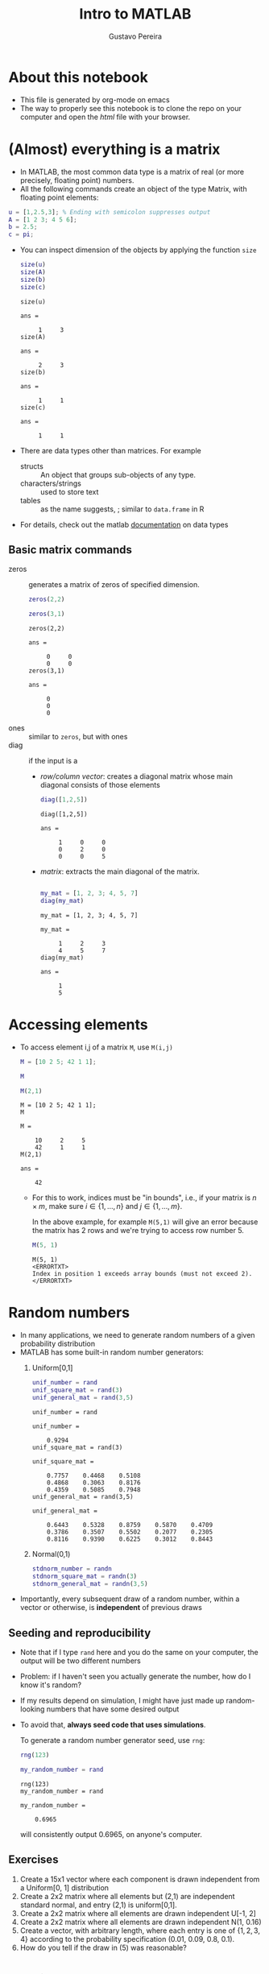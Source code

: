 #+TITLE: Intro to MATLAB 
#+AUTHOR: Gustavo Pereira
#+HTML_HEAD: <link rel="stylesheet" href="https://gongzhitaao.org/orgcss/org.css" />

* About this notebook
  - This file is generated by org-mode on emacs 
  - The way to properly see this notebook is to clone the repo on your computer
    and open the /html/ file with your browser.   
  
* (Almost) everything is a matrix
  - In MATLAB, the most common data type is a matrix of real (or more precisely, floating point) numbers.
  - All the following commands create an object of the type Matrix, with floating point elements:
  #+begin_src matlab :session :exports code
    u = [1,2.5,3]; % Ending with semicolon suppresses output
    A = [1 2 3; 4 5 6];
    b = 2.5;
    c = pi;
  #+end_src
      - You can inspect dimension of the objects by applying the function ~size~
        #+begin_src matlab :session :exports both
          size(u)
          size(A)
          size(b)
          size(c)
        #+end_src

        #+RESULTS:
        #+begin_example
        size(u)

        ans =

             1     3
        size(A)

        ans =

             2     3
        size(b)

        ans =

             1     1
        size(c)

        ans =

             1     1
        #+end_example
      - There are data types other than matrices. For example
        + structs :: An object that groups sub-objects of any type.
        + characters/strings :: used to store text
        + tables :: as the name suggests, ; similar to ~data.frame~ in R
      - For details, check out the matlab [[https://www.mathworks.com/help/matlab/data-types.html][documentation]] on data types

** Basic matrix commands

   - zeros :: generates a matrix of zeros of specified dimension.
     #+begin_src matlab :session :exports both
       zeros(2,2)

       zeros(3,1)
     #+end_src

     #+RESULTS:
     #+begin_example
     zeros(2,2)

     ans =

          0     0
          0     0
     zeros(3,1)

     ans =

          0
          0
          0
     #+end_example
   - ones :: similar to ~zeros~, but with ones
   - diag :: if the input is  a
     + /row/column vector/: creates a diagonal matrix whose main diagonal consists of those elements

       #+begin_src matlab :session :exports both
         diag([1,2,5])
       #+end_src

       #+RESULTS:
       : diag([1,2,5])
       :
       : ans =
       :
       :      1     0     0
       :      0     2     0
       :      0     0     5

     + /matrix/:  extracts the main diagonal of the matrix.

       #+begin_src matlab :session :exports both

         my_mat = [1, 2, 3; 4, 5, 7]
         diag(my_mat)

       #+end_src

       #+RESULTS:
       #+begin_example
       my_mat = [1, 2, 3; 4, 5, 7]

       my_mat =

            1     2     3
            4     5     7
       diag(my_mat)

       ans =

            1
            5
       #+end_example

* Accessing elements
  - To access element i,j of a matrix ~M~, use ~M(i,j)~

    #+begin_src matlab :session :exports both
      M = [10 2 5; 42 1 1];

      M

      M(2,1)
    #+end_src

    #+RESULTS:
    #+begin_example
    M = [10 2 5; 42 1 1];
    M

    M =

        10     2     5
        42     1     1
    M(2,1)

    ans =

        42
    #+end_example

    + For this to work, indices must be "in bounds", i.e., if your matrix is
      $n\times m$, make sure $i \in \{1,\ldots, n\}$ and $j \in \{1,\ldots,
      m\}$.

      In the above example, for example ~M(5,1)~ will give an error because the
      matrix has 2 rows and we're trying to access row number 5.
      #+begin_src matlab :session :exports both
        M(5, 1)
      #+end_src

      #+RESULTS:
      : M(5, 1)
      : <ERRORTXT>
      : Index in position 1 exceeds array bounds (must not exceed 2).
      : </ERRORTXT>

* Random numbers
  
  - In many applications, we need to generate random numbers of a given probability distribution
  - MATLAB has some built-in random number generators:
    1) Uniform[0,1]
       #+begin_src matlab :session :exports both
         unif_number = rand
         unif_square_mat = rand(3)
         unif_general_mat = rand(3,5)
       #+end_src

       #+RESULTS:
       #+begin_example
       unif_number = rand

       unif_number =

           0.9294
       unif_square_mat = rand(3)

       unif_square_mat =

           0.7757    0.4468    0.5108
           0.4868    0.3063    0.8176
           0.4359    0.5085    0.7948
       unif_general_mat = rand(3,5)

       unif_general_mat =

           0.6443    0.5328    0.8759    0.5870    0.4709
           0.3786    0.3507    0.5502    0.2077    0.2305
           0.8116    0.9390    0.6225    0.3012    0.8443
       #+end_example
    2) Normal(0,1)

       #+begin_src matlab :session :exports both
         stdnorm_number = randn
         stdnorm_square_mat = randn(3)
         stdnorm_general_mat = randn(3,5)
       #+end_src
  - Importantly, every subsequent draw of a random number, within a vector or
    otherwise, is *independent* of previous draws

** Seeding and reproducibility

   - Note that if I type ~rand~ here and you do the same on your computer, the
     output will be two different numbers
   - Problem: if I haven't seen you actually generate the number, how do I know it's random?
   - If my results depend on simulation, I might have just made up random-looking numbers that have some desired output
   - To avoid that, *always seed code that uses simulations*.

     To generate a random number generator seed, use ~rng~:
     #+begin_src matlab :session :exports both
       rng(123)

       my_random_number = rand
     #+end_src

     #+RESULTS:
     : rng(123)
     : my_random_number = rand
     :
     : my_random_number =
     :
     :     0.6965
     will consistently output 0.6965, on anyone's computer.


** Exercises
   1) Create a 15x1 vector where each component is drawn independent from a Uniform[0, 1] distribution
   2) Create a 2x2 matrix where all elements but (2,1) are independent standard normal, and entry (2,1) is uniform[0,1].
   3) Create a 2x2 matrix where all elements are drawn independent U[-1, 2]
   4) Create a 2x2 matrix where all elements are drawn independent N(1, 0.16)
   5) Create a vector, with arbitrary length, where each entry is one of
      $\{1,2,3,4\}$ according to the probability specification (0.01, 0.09,
      0.8, 0.1).
   6) How do you tell if the draw in (5) was reasonable?

* Plotting
  - The main plotting command for 2d plots is ~plot~
  - Examples:
    1) Plotting the square function for integers from 1 to 100
       #+begin_src matlab :session :results file graphics :exports both :file ./output/reci_example1.png
         x = 1:100;
         y = x.^2;

         figure; % Start a new plotting instance (not strictly necessary if this is the
                 % first plot)
         plot(x,y);
       #+end_src

       #+RESULTS:
       [[file:./output/reci_example1.png]]

    2) Note how Matlab creates a line by default. You can change this with the third argument in the plot function. For example,
       #+begin_src matlab :session :results file graphics :exports both :file ./output/reci_example2.png
         plot(x,y, 'o');
       #+end_src

       #+RESULTS:
       [[file:./output/reci_example2.png]]

       - That literally sets 'o' instead of a line. You can use '--' for a dashed line, '-.' for a dashed-dotted line, '+' for pluses, among other options
    3) For setting a color, append the starting letter of a sufficiently normal color. For example, '--r' will set a red dashed line.
       #+begin_src matlab :session :results file graphics :exports both :file ./output/reci_example3.png
         plot(x,y, '--r');
       #+end_src

       #+RESULTS:
       [[file:./output/reci_example3.png]]


** Comparing curves
   - Let's consider the following case: we want to compare the functions $x \mapsto x^2$ and $x \mapsto 0.5 + x/2$

   - There are two major ways of proceeding:
     1) *Two plots side by side*

        This can be done by using ~hold on~ and using the ~plot~ command twice:
        #+begin_src matlab :session :results file graphics :exports both :file ./output/reci_example4.png
          x = linspace(0, 1, 100); % Creates equally spaced range between 0 and 1 with 100 points
          y = x.^2;
          z = 0.5 + x/2;


          figure;
          hold on;
          plot(x,y);
          plot(x,z);

          legend('Square function', 'Affine function')
        #+end_src

        #+RESULTS:
        [[file:./output/reci_example4.png]]

        Alternatively, you can also put the y-axis vectors side by side in a matrix:
        #+begin_src matlab :session :results file graphics :exports both :file ./output/reci1_example5.png
          Y = [y' z'];

          figure;
          plot(x, Y);
          legend('Square function', 'Affine function') % Notice the order!
        #+end_src

        #+RESULTS:
        [[file:./output/reci_example5.png]]
        - Note that I took the transpose of inner vectors when defining ~Y~ matrix. Why?

     2) *Subplots.*

        As the name suggests, this technique creates multiple windows within a
        bigger window. The way to achieve this is with the ~subplot~ command.

        #+begin_src matlab :session :results file graphics :exports both :file ./output/reci1_example6.png

          figure;
          subplot(2,2,1)
          plot(x, x)


          subplot(2,2,2)
          plot(x, y)

          subplot(2,2,3)
          plot(x, z)

          subplot(2,2,4)
          plot(x, sin(10*x))
        #+end_src
        
        #+RESULTS:
        [[file:./output/reci_example6.png]]

** Example: two ways of plotting the density of a Chi^2 distribution
   - There are roughly two ways of plotting the density of a random variable
     1) If you can /sample/ from this variable: take a very large sample and
        create a histogram. The ~hist~ command achieves this.
     2) If you know the expression for the density function: choose a reasonable support and plot
   - In this section, we'll apply it to a $\chi^2(q)$ distribution. Let's take
     $q=4$ for example.

*** Sample histogram
    - Remember that a $\chi^2(q)$ is has a distribution identical to the sum of $q$ independent standard normal random variables.

      Suppose we want to sample $4$ independent normal, N times for large N. We can use the ~randn~ command to find a 4xN matrix with independent normal entries:
      #+begin_src matlab :session :exports both
        rng(123); % for reproducibility

        q = 4;
        N = 10000;
        sampmat = randn(q, N);

        % Show first 10 columns
        sampmat(:,1:10)
      #+end_src

      #+RESULTS:
      #+begin_example
      rng(123); % for reproducibility
      q = 4;
      N = 10000;
      sampmat = randn(q, N);
      % Show first 10 columns
      sampmat(:,1:10)

      ans =

          0.7643    0.6680   -0.0329   -0.1337   -0.9109    0.3199    0.6204   -1.3698   -0.1307   -0.2998
         -0.6050   -0.3235   -0.2951   -1.6757   -0.4629    1.0635   -0.6453    0.5432   -0.0114    1.4971
         -1.0350    1.3343   -0.5548   -0.3487    0.1227    0.9011   -0.3651   -1.7078   -0.1020    1.3880
          0.2014    0.6214    0.5644    0.8456    0.0900    0.2872   -0.5834   -0.0646   -0.9234    0.0054
      #+end_example

      Now we can square all elements, and do row-wise sum using the function ~sum~:

      #+begin_src matlab :session :exports both
        sampmat_sq = sampmat .^ 2;
        samp = sum(sampmat_sq, 1);
        samp(:, 1:10)
      #+end_src

      #+RESULTS:
      : sampmat_sq = sampmat .^ 2;
      : samp = sum(sampmat_sq, 1);
      : samp(:, 1:10)
      : 
      : ans =
      : 
      :     2.0620    2.7175    0.7145    3.6625    1.0673    2.1279    1.2749    5.0921    0.8802    4.2579

      In the variable ~samp~, we have an independent sample of $\chi^2(4)$! Let's do the histogram:

      #+begin_src matlab :session :exports both :results file graphics :file ./output/reci_1histogram_density.png
        figure;
        histogram(samp, 'Normalization', 'pdf')
      #+end_src

      #+RESULTS:
      [[file:./output/reci_histogram_density.png]]
      
      + Two comments on the above: 
        1) We have to set option ~'Normalization'~ to ~'pdf'~ to have a result
           that is comparable to the pdf. Without setting this, ~histogram~
           defaults to showing the /number/ of sample points in each bin. 
        2) The default style is a bar plot but you can tweak it. Check the histogram documentation in the MATLAB page.
           [[https://www.mathworks.com/help/matlab/ref/matlab.graphics.chart.primitive.histogram.html][Documentation.]]
*** Using the closed form expression
    From Wikipedia, the pdf of a $\chi^2(4)$ random variable
    is
    \[ \frac{1}{2^{q/2} \Gamma(q/2) } x^{q/2 - 1} e^{-x/2}   \]


    I arbitrarily set the domain to [0,30] and plot 100 points. 
    #+begin_src matlab :session :exports both :results file graphics :file ./output/reci1_closedform_density.png
      xmax = 30;
      npoints = 100;
      q = 4;

      x = linspace(0, xmax, npoints);

      integr_const = 1/2^(q/2) * gamma(q/2);
      y = integr_const * x.^(q/2 - 1) .* exp(-x/2) % Why am I adding dots here?

      figure;
      plot(x, y)
    #+end_src

    #+RESULTS:
    [[file:./output/reci_closedform_density.png]]

*** Comparing the two
    
    #+begin_src matlab :session :exports both :results file graphics :file ./output/reci1_hist_compare.png
      figure;
      hold on;
      histogram(samp, 'Normalization', 'pdf') 
      plot(x, y, 'LineWidth', 3)
    #+end_src

    #+RESULTS:
    [[file:./output/reci_reci1_hist_compare.png]]

* TODO Functions
  - An important part of sane programming is to decompose your code in independent modules
  - That is crucial for *code reuse* and *readability*

  - Consider the following example. tbc

